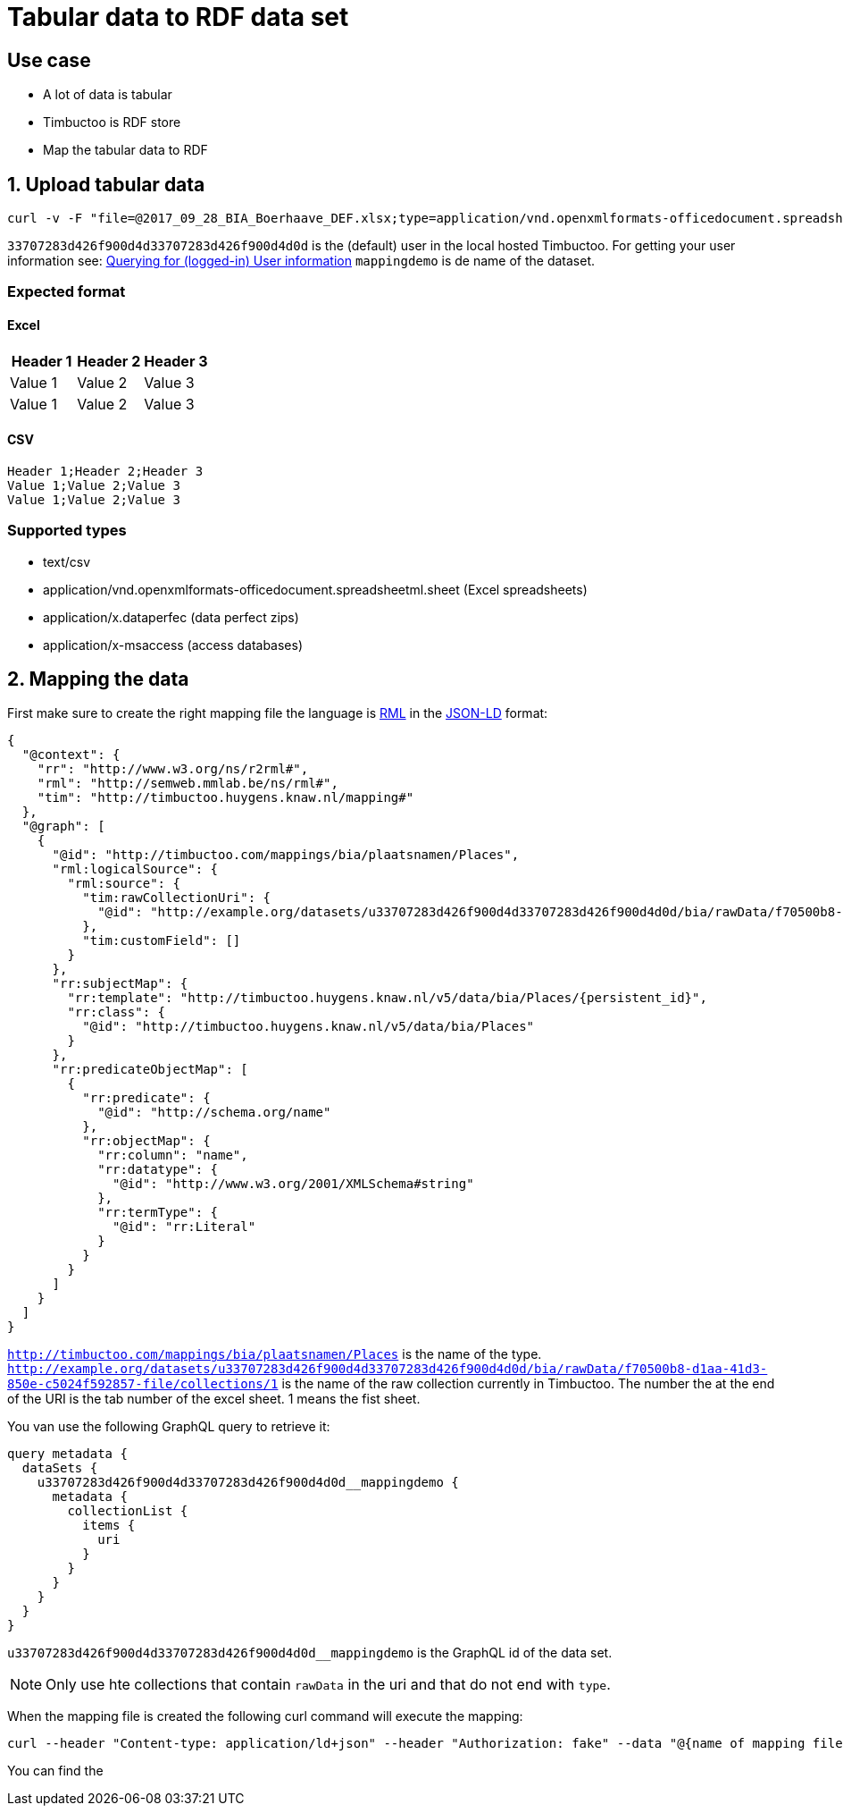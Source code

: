 = Tabular data to RDF data set

== Use case
* A lot of data is tabular
* Timbuctoo is RDF store
* Map the tabular data to RDF

== 1. Upload tabular data

----
curl -v -F "file=@2017_09_28_BIA_Boerhaave_DEF.xlsx;type=application/vnd.openxmlformats-officedocument.spreadsheetml.sheet" -F "encoding=UTF-8" -H "Authorization: fake" http://localhost:8080/v5/u33707283d426f900d4d33707283d426f900d4d0d/mappingdemo/upload/table?forceCreation=true
----

`33707283d426f900d4d33707283d426f900d4d0d` is the (default) user in the local hosted Timbuctoo.
For getting your user information see: link:timbuctoo-graphql-api-guide.adoc#querying-for-logged-in-user-information[Querying for (logged-in) User information]
`mappingdemo` is de name of the dataset.

=== Expected format
==== Excel
|===
|Header 1 |Header 2 |Header 3

|Value 1
|Value 2
|Value 3

|Value 1
|Value 2
|Value 3
|===
==== CSV
----
Header 1;Header 2;Header 3
Value 1;Value 2;Value 3
Value 1;Value 2;Value 3
----

=== Supported types
* text/csv
* application/vnd.openxmlformats-officedocument.spreadsheetml.sheet (Excel spreadsheets)
* application/x.dataperfec (data perfect zips)
* application/x-msaccess (access databases)

== 2. Mapping the data

First make sure to create the right mapping file the language is http://rml.io/[RML] in the  https://json-ld.org/[JSON-LD] format:

----
{
  "@context": {
    "rr": "http://www.w3.org/ns/r2rml#",
    "rml": "http://semweb.mmlab.be/ns/rml#",
    "tim": "http://timbuctoo.huygens.knaw.nl/mapping#"
  },
  "@graph": [
    {
      "@id": "http://timbuctoo.com/mappings/bia/plaatsnamen/Places",
      "rml:logicalSource": {
        "rml:source": {
          "tim:rawCollectionUri": {
            "@id": "http://example.org/datasets/u33707283d426f900d4d33707283d426f900d4d0d/bia/rawData/f70500b8-d1aa-41d3-850e-c5024f592857-file/collections/1"
          },
          "tim:customField": []
        }
      },
      "rr:subjectMap": {
        "rr:template": "http://timbuctoo.huygens.knaw.nl/v5/data/bia/Places/{persistent_id}",
        "rr:class": {
          "@id": "http://timbuctoo.huygens.knaw.nl/v5/data/bia/Places"
        }
      },
      "rr:predicateObjectMap": [
        {
          "rr:predicate": {
            "@id": "http://schema.org/name"
          },
          "rr:objectMap": {
            "rr:column": "name",
            "rr:datatype": {
              "@id": "http://www.w3.org/2001/XMLSchema#string"
            },
            "rr:termType": {
              "@id": "rr:Literal"
            }
          }
        }
      ]
    }
  ]
}
----
`http://timbuctoo.com/mappings/bia/plaatsnamen/Places` is the name of the type.
`http://example.org/datasets/u33707283d426f900d4d33707283d426f900d4d0d/bia/rawData/f70500b8-d1aa-41d3-850e-c5024f592857-file/collections/1` is the name of the raw collection currently in Timbuctoo.
The number the at the end of the URI is the tab number of the excel sheet. 1 means the fist sheet.

You van use the following GraphQL query to retrieve it:

----
query metadata {
  dataSets {
    u33707283d426f900d4d33707283d426f900d4d0d__mappingdemo {
      metadata {
        collectionList {
          items {
            uri
          }
        }
      }
    }
  }
}
----

`u33707283d426f900d4d33707283d426f900d4d0d__mappingdemo` is the GraphQL id of the data set.

NOTE: Only use hte collections that contain `rawData` in the uri and that do not end with `type`.

When the mapping file is created the following curl command will execute the mapping:

----
curl --header "Content-type: application/ld+json" --header "Authorization: fake" --data "@{name of mapping file}.json" http://localhost:8080/v5/u33707283d426f900d4d33707283d426f900d4d0d/mappingdemo/rml
----

You can find the

